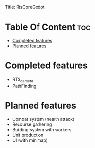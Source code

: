 Title: RtsCoreGodot
#+Author: MiniApollo
#+Description: This repository contains the basic parts for rts like games in godot 
#+Startup: showeverything
#+Options: toc:2

* Table Of Content :toc:
- [[#completed-features][Completed features]]
- [[#planned-features][Planned features]]

* Completed features
- RTS_camera
- PathFinding

* Planned features 
- Combat system (health attack)
- Recourse gathering
- Building system with workers
- Unit production
- UI (with minimap)

